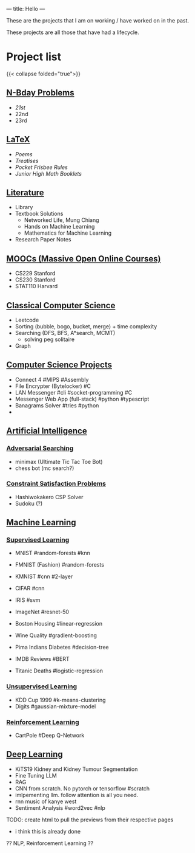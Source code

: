 ---
title: Hello
---

These are the projects that I am on working / have worked on in the past.

These projects are all those that have had a lifecycle.

* Project list

:PROPERTIES:
:CUSTOM_ID: project-list
:END:
{{< collapse folded="true">}}

** [[/projects/bday-problems][N-Bday Problems]]
:PROPERTIES:
:CUSTOM_ID: n-bday-problems
:END:
- [[{{< ref "/projects/bday-problems#21st" >}}][21st]]
- 22nd
- 23rd

** [[/projects/latex][LaTeX]]
:PROPERTIES:
:CUSTOM_ID: latex
:END:
- [[{{< ref "/projects/latex#poems" >}}][Poems]]
- [[{{< ref "/projects/latex#treatises" >}}][Treatises]]
- [[{{< ref "/projects/latex#pocket-rules" >}}][Pocket Frisbee Rules]]
- [[{{< ref "/projects/latex#booklets" >}}][Junior High Math Booklets]]

** [[/projects/literature][Literature]]
:PROPERTIES:
:CUSTOM_ID: literature
:END:
- Library
- Textbook Solutions
  - Networked Life, Mung Chiang
  - Hands on Machine Learning
  - Mathematics for Machine Learning
- Research Paper Notes
    
** [[/projects/mooc][MOOCs (Massive Open Online Courses)]]
:PROPERTIES:
:CUSTOM_ID: moocs-massive-open-online-courses
:END:
- CS229 Stanford
- CS230 Stanford
- STAT110 Harvard

** [[/projects/ccs][Classical Computer Science]]
:PROPERTIES:
:CUSTOM_ID: classical-computer-science
:END:
- Leetcode
- Sorting (bubble, bogo, bucket, merge) + time complexity
- Searching (DFS, BFS, A*search, MCMT)
  - solving peg solitaire
- Graph

** [[/projects/csp][Computer Science Projects]]
:PROPERTIES:
:CUSTOM_ID: computer-science-projects
:END:
- Connect 4 #MIPS #Assembly
- File Encrypter (Bytelocker) #C
- LAN Messenger #cli #socket-programming #C
- Messenger Web App (full-stack) #python #typescript
- Banagrams Solver #tries #python
- 
  
** [[/projects/ai][Artificial Intelligence]]
:PROPERTIES:
:CUSTOM_ID: artificial-intelligence
:END:

*** [[/projects/ai/adv-search][Adversarial Searching]]
:PROPERTIES:
:CUSTOM_ID: adversarial-searching
:END:
- minimax (Ultimate Tic Tac Toe Bot)
- chess bot (mc search?)
  
*** [[/projects/ai/csp][Constraint Satisfaction Problems]]
:PROPERTIES:
:CUSTOM_ID: csp
:END:
- Hashiwokakero CSP Solver
- Sudoku (?)

** [[/projects/ml][Machine Learning]]
:PROPERTIES:
:CUSTOM_ID: machine-learning
:END:

*** [[/projects/ml/supervised][Supervised Learning]]
:PROPERTIES:
:CUSTOM_ID: supervised-learning
:END:
- MNIST #random-forests #knn
- FMNIST (Fashion) #random-forests
- KMNIST #cnn #2-layer
- CIFAR #cnn
- IRIS #svm
- ImageNet #resnet-50

- Boston Housing #linear-regression
- Wine Quality #gradient-boosting
- Pima Indians Diabetes #decision-tree
- IMDB Reviews #BERT
- Titanic Deaths #logistic-regression

*** [[/projects/ai/unsupervised][Unsupervised Learning]]
:PROPERTIES:
:CUSTOM_ID: unsupervised-learning
:END:
- KDD Cup 1999 #k-means-clustering
- Digits #gaussian-mixture-model

*** [[/projects/ai/rl][Reinforcement Learning]]
:PROPERTIES:
:CUSTOM_ID: reinforcement-learning
:END:
- CartPole #Deep Q-Network

** [[/projects/dl][Deep Learning]]
:PROPERTIES:
:CUSTOM_ID: deep-learning
:END:
- KiTS19 Kidney and Kidney Tumour Segmentation
- Fine Tuning LLM
- RAG
- CNN from scratch. No pytorch or tensorflow #scratch
- imlpementing llm. follow attention is all you need.
- rnn music of kanye west
- Sentiment Analysis #word2vec #nlp

TODO: create html to pull the previews from their respective pages 
  - i think this is already done


  ?? NLP, Reinforcement Learning ??
